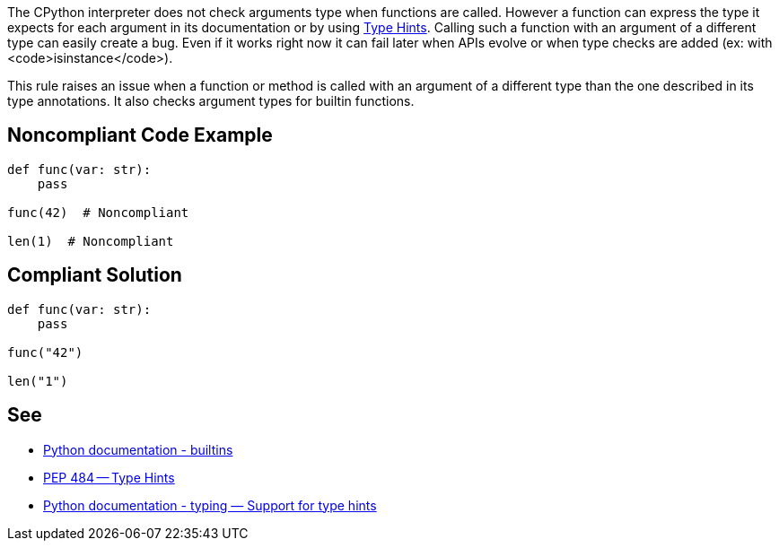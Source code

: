 The CPython interpreter does not check arguments type when functions are called. However a function can express the type it expects for each argument in its documentation or by using https://www.python.org/dev/peps/pep-0484/[Type Hints]. Calling such a function with an argument of a different type can easily create a bug. Even if it works right now it can fail later when APIs evolve or when type checks are added (ex: with <code>isinstance</code>).

This rule raises an issue when a function or method is called with an argument of a different type than the one described in its type annotations. It also checks argument types for builtin functions.


== Noncompliant Code Example

----
def func(var: str):
    pass

func(42)  # Noncompliant

len(1)  # Noncompliant
----


== Compliant Solution

----
def func(var: str):
    pass

func("42")

len("1")
----


== See

* https://docs.python.org/3/library/functions.html#built-in-funcs[Python documentation - builtins]
* https://www.python.org/dev/peps/pep-0484/[PEP 484 -- Type Hints]
* https://docs.python.org/3/library/typing.html[Python documentation - typing — Support for type hints]

